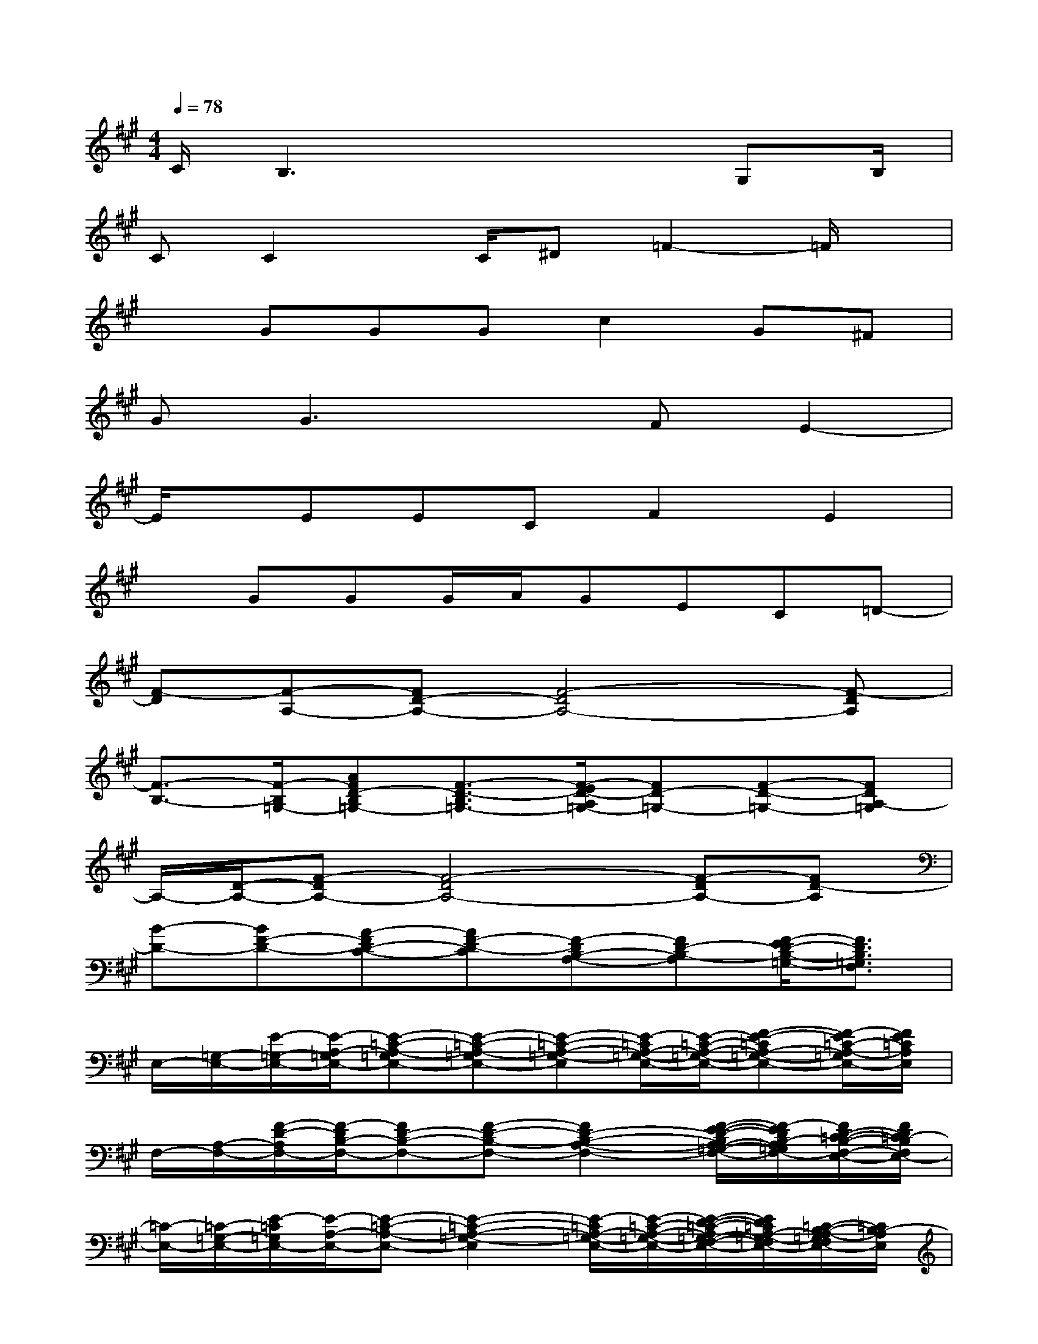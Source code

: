 X:1
T:
M:4/4
L:1/8
Q:1/4=78
K:A%3sharps
V:1
C/2B,3x3G,B,/2|
CC2x/2C/2^D=F2-=F/2x/2|
xGGGc2G^F|
GG3xFE2-|
E/2x/2EECF2E2|
xGGG/2A/2GEC=D-|
[F-D][F-A,-][FD-A,-][F4-D4A,4-][F-DA,]|
[F3/2-B,3/2-][F/2-B,/2=G,/2-][AFD-B,=G,-][F3/2-D3/2-B,3/2=G,3/2-][F/2-E/2D/2-A,/2=G,/2-][FD-=G,-][F-D-=G,-][FDA,-=G,]|
A,/2-[D/2-A,/2-][F-DA,-][F4-D4A,4-][F-DA,-][FD-A,]|
[B-D-][BF-D-][A-FD-C-][AF-D-C][F-DB,-A,-][FD-B,-A,][F/2-E/2D/2-B,/2-=G,/2-][F3/2D3/2B,3/2=G,3/2F,3/2]|
E,/2-[=G,/2-E,/2-][E/2-=G,/2-E,/2-][E/2-A,/2-=G,/2E,/2-][E-=C-A,-=G,E,-][E-=C-A,-=G,E,-][E-=C-A,-=G,-E,][E/2-=C/2A,/2-=G,/2-E,/2-][E/2-=C/2-A,/2-=G,/2-E,/2-][F-E-=CA,-=G,-E,-][F/2-E/2=C/2-A,/2-=G,/2E,/2-][F/2E/2=C/2A,/2E,/2]|
F,/2-[A,/2-F,/2-][F/2-D/2-A,/2F,/2-][F/2-D/2B,/2-F,/2-][FD-B,-F,-][F-D-B,-F,-][F2D2-B,2-A,2-F,2-][F/2-E/2-D/2-B,/2A,/2-=G,/2-F,/2-][F/2-E/2D/2B,/2-A,/2=G,/2F,/2-][F/2D/2-=C/2-B,/2-F,/2-E,/2-][F/2D/2=C/2-B,/2F,/2E,/2-]|
[=C/2-E,/2-][=C/2-=G,/2-E,/2-][E/2-=C/2=G,/2E,/2-][E/2-A,/2-E,/2-][E-=C-A,-E,-][E2-=C2-A,2-=G,2-E,2][E/2-=C/2A,/2-=G,/2-E,/2-][E/2-=C/2-A,/2-=G,/2-E,/2-][E/2-D/2-=C/2-A,/2=G,/2-F,/2-E,/2-][E/2D/2=C/2A,/2-=G,/2-F,/2E,/2-][=C/2-B,/2-A,/2-=G,/2F,/2E,/2-][=C/2B,/2-A,/2E,/2]|
[f/2-d/2-B,/2-D,/2-][f/2-d/2-D/2-B,/2-D,/2-][f/2-d/2-F/2-D/2-B,/2-D,/2-][f/2d/2F/2-D/2B,/2-=G,/2-D,/2-][F-D-B,-=G,-D,-][B-F-D-B,=G,-D,][B-F-D-=G,][B/2F/2-D/2=G,/2-][F/2D/2-=G,/2-][F/2-D/2-=G,/2][F-D-=G,-][F/2E/2-D/2=G,/2]|
[A/2-E/2-F,/2-][A/2-E/2-^C/2-F,/2-][A/2-F/2-E/2-C/2-F,/2-C,/2-][A3/2-F3/2E3/2-C3/2-A,3/2-F,3/2-C,3/2][A-F-E-CA,-F,-E,-][AF-EC-A,-F,-E,][F/2-C/2A,/2-F,/2-][F-C-A,F,-][F/2-C/2A,/2-F,/2-][F/2E/2-C/2-A,/2-F,/2-E,/2-][F/2E/2-C/2A,/2F,/2E,/2-]|
[B/2^G/2E/2E,/2][c/2A/2C/2C,/2][BG-^D-B,-B,,-][^d-G-F-^DB,-B,,-][^d/2-B/2G/2-F/2-^D/2-B,/2-B,,/2-][^d/2-c/2A/2G/2-F/2-^D/2-B,/2-B,,/2-][^d/2-B/2-G/2-F/2-^D/2-B,/2B,,/2][^d/2-B/2G/2-F/2-^D/2-][^d2-G2-F2-^D2-][^d/2G/2F/2^D/2]x/2